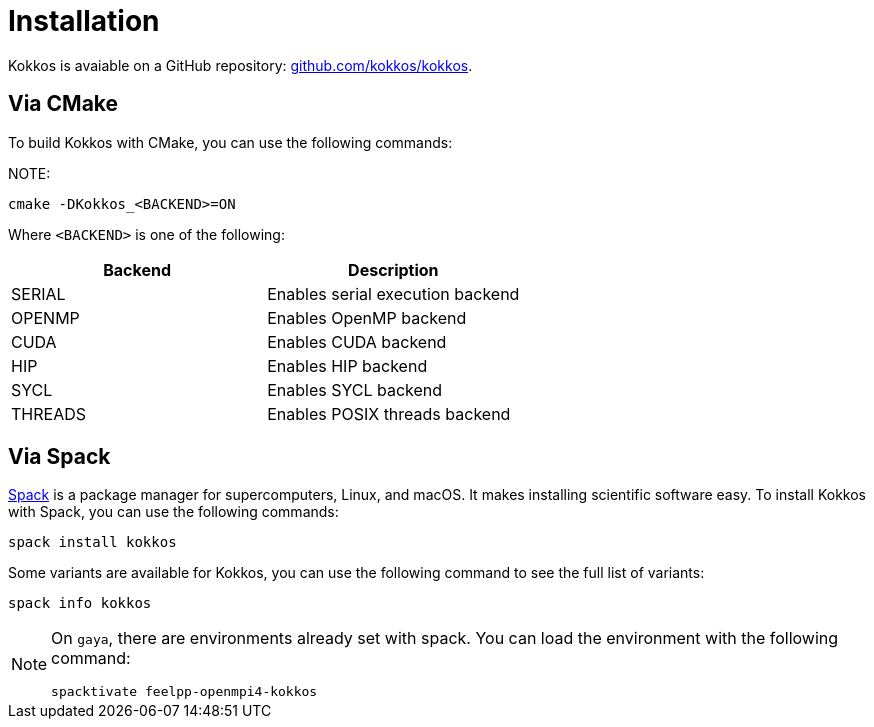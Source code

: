 = Installation

Kokkos is avaiable on a GitHub repository: https://github.com/kokkos/kokkos[github.com/kokkos/kokkos].


== Via CMake

To build Kokkos with CMake, you can use the following commands:

NOTE:
[source,sh]
----
cmake -DKokkos_<BACKEND>=ON
----

Where `<BACKEND>` is one of the following:

[cols="1,1", options="header"]
|===
| Backend | Description

| SERIAL
| Enables serial execution backend

| OPENMP
| Enables OpenMP backend

| CUDA
| Enables CUDA backend

| HIP
| Enables HIP backend

| SYCL
| Enables SYCL backend

| THREADS
| Enables POSIX threads backend
|===



== Via Spack

https://spack.io/[Spack] is a package manager for supercomputers, Linux, and macOS.
It makes installing scientific software easy.
To install Kokkos with Spack, you can use the following commands:

[source,sh]
----
spack install kokkos
----

Some variants are available for Kokkos, you can use the following command to see the full list of variants:

[source,sh]
----
spack info kokkos
----

[NOTE]
====
On `gaya`, there are environments already set with spack.
You can load the environment with the following command:

[source,sh]
----
spacktivate feelpp-openmpi4-kokkos
----
====